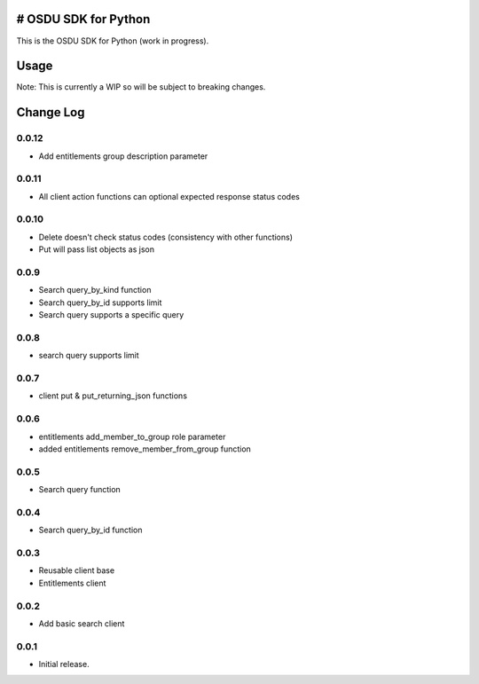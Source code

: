 # OSDU SDK for Python
=====================

This is the OSDU SDK for Python (work in progress).

Usage
=====

Note: This is currently a WIP so will be subject to breaking changes.

Change Log
==========
                   
0.0.12
------

- Add entitlements group description parameter
  
0.0.11
------

- All client action functions can optional expected response status codes
                   
0.0.10
------

- Delete doesn't check status codes (consistency with other functions)
- Put will pass list objects as json
                   
0.0.9
-----

- Search query_by_kind function
- Search query_by_id supports limit
- Search query supports a specific query
                   
0.0.8
-----

- search query supports limit

0.0.7
-----

- client put & put_returning_json functions
  
0.0.6
-----

- entitlements add_member_to_group role parameter
- added entitlements remove_member_from_group function
 
0.0.5
-----

- Search query function
      
0.0.4
-----

- Search query_by_id function

0.0.3
-----

- Reusable client base
- Entitlements client

0.0.2
-----

- Add basic search client
  
0.0.1
-----

- Initial release.
